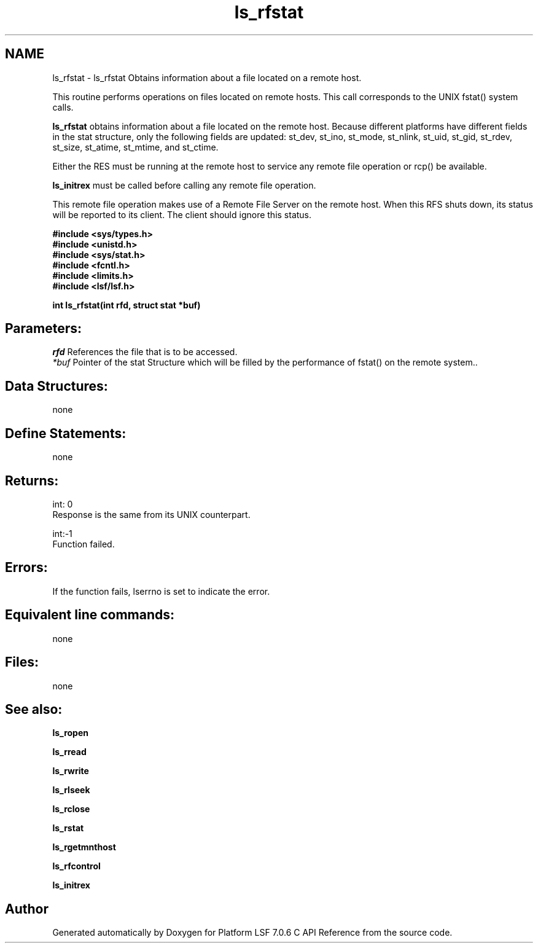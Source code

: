 .TH "ls_rfstat" 3 "3 Sep 2009" "Version 7.0" "Platform LSF 7.0.6 C API Reference" \" -*- nroff -*-
.ad l
.nh
.SH NAME
ls_rfstat \- ls_rfstat 
Obtains information about a file located on a remote host.
.PP
This routine performs operations on files located on remote hosts. This call corresponds to the UNIX fstat() system calls.
.PP
\fBls_rfstat\fP obtains information about a file located on the remote host. Because different platforms have different fields in the stat structure, only the following fields are updated: st_dev, st_ino, st_mode, st_nlink, st_uid, st_gid, st_rdev, st_size, st_atime, st_mtime, and st_ctime.
.PP
Either the RES must be running at the remote host to service any remote file operation or rcp() be available.
.PP
\fBls_initrex\fP must be called before calling any remote file operation.
.PP
This remote file operation makes use of a Remote File Server on the remote host. When this RFS shuts down, its status will be reported to its client. The client should ignore this status.
.PP
\fB #include <sys/types.h> 
.br
 #include <unistd.h> 
.br
 #include <sys/stat.h> 
.br
 #include <fcntl.h> 
.br
 #include <limits.h> 
.br
 #include <lsf/lsf.h>\fP
.PP
\fB int ls_rfstat(int rfd, struct stat *buf) \fP
.PP
.SH "Parameters:"
\fIrfd\fP References the file that is to be accessed. 
.br
\fI*buf\fP Pointer of the stat Structure which will be filled by the performance of fstat() on the remote system..
.PP
.SH "Data Structures:" 
.PP
none
.PP
.SH "Define Statements:" 
.PP
none
.PP
.SH "Returns:"
int: 0 
.br
 Response is the same from its UNIX counterpart.
.PP
int:-1 
.br
 Function failed.
.PP
.SH "Errors:" 
.PP
If the function fails, lserrno is set to indicate the error.
.PP
.SH "Equivalent line commands:" 
.PP
none
.PP
.SH "Files:" 
.PP
none
.PP
.SH "See also:"
\fBls_ropen\fP 
.PP
\fBls_rread\fP 
.PP
\fBls_rwrite\fP 
.PP
\fBls_rlseek\fP 
.PP
\fBls_rclose\fP 
.PP
\fBls_rstat\fP 
.PP
\fBls_rgetmnthost\fP 
.PP
\fBls_rfcontrol\fP 
.PP
\fBls_initrex\fP 
.PP

.SH "Author"
.PP 
Generated automatically by Doxygen for Platform LSF 7.0.6 C API Reference from the source code.
